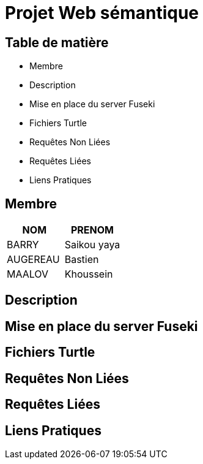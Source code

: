 = Projet Web sémantique

== Table de matière
- Membre
- Description
- Mise en place du server Fuseki
- Fichiers Turtle
- Requêtes Non Liées
- Requêtes Liées
- Liens Pratiques

== Membre
|===
| NOM  | PRENOM

| BARRY | Saikou yaya
| AUGEREAU | Bastien
| MAALOV | Khoussein
|===

== Description

== Mise en place du server Fuseki

== Fichiers Turtle

==  Requêtes Non Liées

== Requêtes Liées

== Liens Pratiques